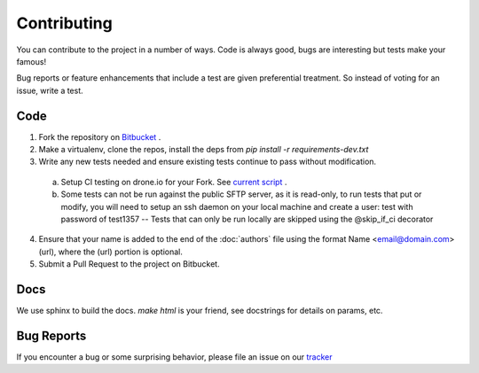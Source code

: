 Contributing
============
You can contribute to the project in a number of ways.  Code is always good,
bugs are interesting but tests make your famous!

Bug reports or feature enhancements that include a test are given preferential treatment. So instead of voting for an issue, write a test.


Code
-----

1.  Fork the repository on `Bitbucket <https://bitbucket.org/dundeemt/pysftp>`_ .

2.  Make a virtualenv, clone the repos, install the deps from `pip install -r requirements-dev.txt`

3.  Write any new tests needed and ensure existing tests continue to pass without modification.

  a.  Setup CI testing on drone.io for your Fork.  See `current script <https://drone.io/bitbucket.org/dundeemt/pysftp/admin>`_ .

  b. Some tests can not be run against the public SFTP server, as it is read-only, to run tests that put or modify, you will need to setup an ssh daemon on your local machine and create a user: test with password of test1357 -- Tests that can only be run locally are skipped using the @skip_if_ci decorator

4.  Ensure that your name is added to the end of the :doc:`authors` file using the format Name <email@domain.com> (url), where the (url) portion is optional.

5.  Submit a Pull Request to the project on Bitbucket.


Docs
-----
We use sphinx to build the docs.  `make html` is your friend, see docstrings for details on params, etc.

Bug Reports
-----------
If you encounter a bug or some surprising behavior, please file an issue on our `tracker <https://bitbucket.org/dundeemt/pysftp/issues?status=new&status=open>`_


